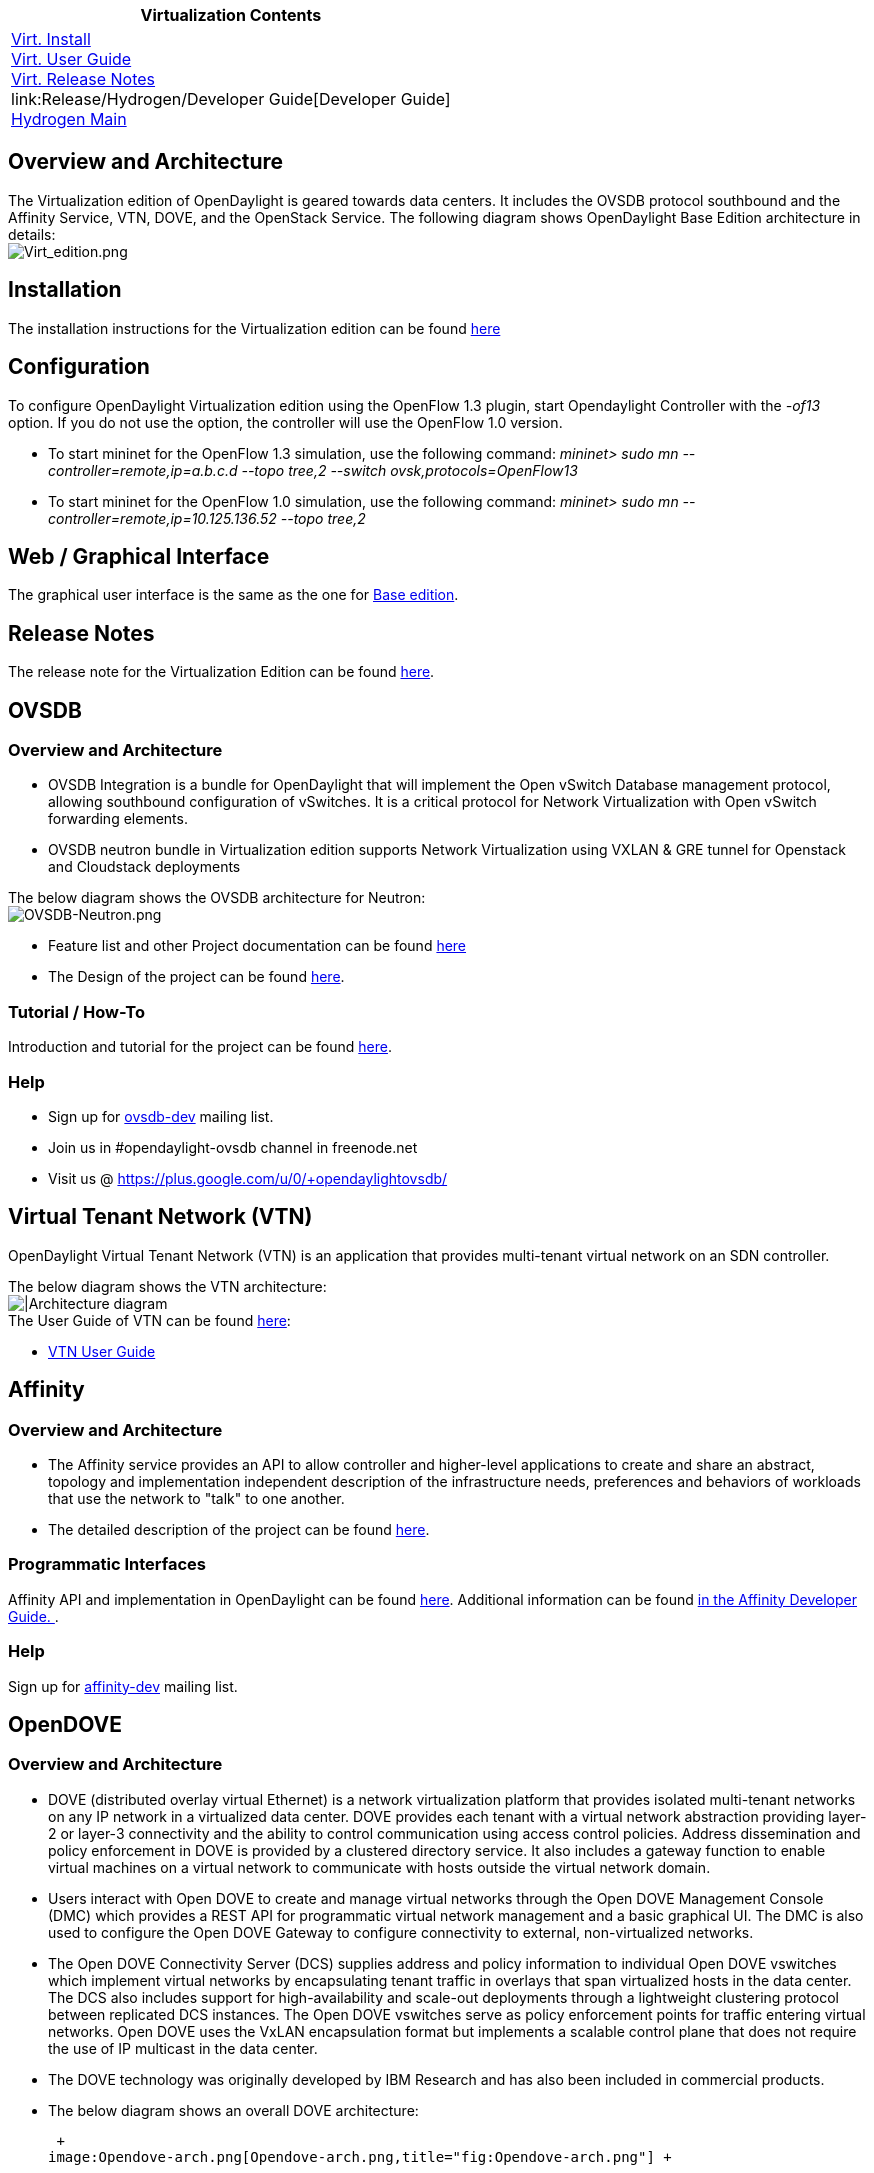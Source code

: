[cols="^",]
|=======================================================================
|*Virtualization Contents*

|link:Release/Hydrogen/Virtualization/Installation_Guide[Virt.
Install] +
link:Release/Hydrogen/Virtualization/User_Guide[Virt. User Guide] +
link:Release/Hydrogen/Virtualization/Release_Notes[Virt. Release
Notes] +
link:Release/Hydrogen/Developer Guide[Developer Guide] +
link:Release/Hydrogen[Hydrogen Main] +
|=======================================================================

[[overview-and-architecture]]
== Overview and Architecture

The Virtualization edition of OpenDaylight is geared towards data
centers. It includes the OVSDB protocol southbound and the Affinity
Service, VTN, DOVE, and the OpenStack Service. The following diagram
shows OpenDaylight Base Edition architecture in details: +
 image:Virt_edition.png[Virt_edition.png,title="fig:Virt_edition.png"]

[[installation]]
== Installation

The installation instructions for the Virtualization edition can be
found
https://wiki.opendaylight.org/view/Release/Hydrogen/Virtualization/Installation_Guide[here]

[[configuration]]
== Configuration

To configure OpenDaylight Virtualization edition using the OpenFlow 1.3
plugin, start Opendaylight Controller with the _-of13_ option. If you do
not use the option, the controller will use the OpenFlow 1.0 version.

* To start mininet for the OpenFlow 1.3 simulation, use the following
command: _mininet> sudo mn --controller=remote,ip=a.b.c.d --topo tree,2
--switch ovsk,protocols=OpenFlow13_

* To start mininet for the OpenFlow 1.0 simulation, use the following
command: _mininet> sudo mn --controller=remote,ip=10.125.136.52 --topo
tree,2_

[[web-graphical-interface]]
== Web / Graphical Interface

The graphical user interface is the same as the one for
https://wiki.opendaylight.org/view/Release/Hydrogen/Base/User_Guide#Web_.2F_Graphical_Interface[Base
edition].

[[release-notes]]
== Release Notes

The release note for the Virtualization Edition can be found
https://wiki.opendaylight.org/view/Release/Hydrogen/Virtualization/Release_Notes[here].

[[ovsdb]]
== OVSDB

[[overview-and-architecture-1]]
=== Overview and Architecture

* OVSDB Integration is a bundle for OpenDaylight that will implement the
Open vSwitch Database management protocol, allowing southbound
configuration of vSwitches. It is a critical protocol for Network
Virtualization with Open vSwitch forwarding elements.
* OVSDB neutron bundle in Virtualization edition supports Network
Virtualization using VXLAN & GRE tunnel for Openstack and Cloudstack
deployments

The below diagram shows the OVSDB architecture for Neutron: +
image:OVSDB-Neutron.png[OVSDB-Neutron.png,title="fig:OVSDB-Neutron.png"] +

* Feature list and other Project documentation can be found
https://wiki.opendaylight.org/view/OVSDB:Release_Review[here]
* The Design of the project can be found
https://wiki.opendaylight.org/view/OVSDB_Integration:Design[here].

[[tutorial-how-to]]
=== Tutorial / How-To

Introduction and tutorial for the project can be found
https://wiki.opendaylight.org/view/OVSDB_Integration:Mininet_OVSDB_Tutorial[here].

[[help]]
=== Help

* Sign up for
https://lists.opendaylight.org/mailman/listinfo/ovsdb-dev[ovsdb-dev]
mailing list.
* Join us in #opendaylight-ovsdb channel in freenode.net
* Visit us @ https://plus.google.com/u/0/+opendaylightovsdb/

[[virtual-tenant-network-vtn]]
== Virtual Tenant Network (VTN)

OpenDaylight Virtual Tenant Network (VTN) is an application that
provides multi-tenant virtual network on an SDN controller.

The below diagram shows the VTN architecture: +
image:VTN_APPLICATION_ARCHITECTURE.png[|Architecture
diagram,title="fig:|Architecture diagram"] +
 The User Guide of VTN can be found
link:Release/Hydrogen/VTN/User_Guide[here]:

* link:Release/Hydrogen/VTN/User_Guide[VTN User Guide]

[[affinity]]
== Affinity

[[overview-and-architecture-2]]
=== Overview and Architecture

* The Affinity service provides an API to allow controller and
higher-level applications to create and share an abstract, topology and
implementation independent description of the infrastructure needs,
preferences and behaviors of workloads that use the network to "talk" to
one another.

* The detailed description of the project can be found
https://wiki.opendaylight.org/view/Project_Proposals:Affinity_Metadata_Service[here].

[[programmatic-interfaces]]
=== Programmatic Interfaces

Affinity API and implementation in OpenDaylight can be found
https://wiki.opendaylight.org/view/File:Opendaylight_affinity_API.pdf[here].
Additional information can be found
link:Release/Hydrogen/Affinity/Developer_Guide[in the Affinity Developer
Guide. ].

[[help-1]]
=== Help

Sign up for
https://lists.opendaylight.org/mailman/listinfo/affinity-dev[affinity-dev]
mailing list.

[[opendove]]
== OpenDOVE

[[overview-and-architecture-3]]
=== Overview and Architecture

* DOVE (distributed overlay virtual Ethernet) is a network
virtualization platform that provides isolated multi-tenant networks on
any IP network in a virtualized data center. DOVE provides each tenant
with a virtual network abstraction providing layer-2 or layer-3
connectivity and the ability to control communication using access
control policies. Address dissemination and policy enforcement in DOVE
is provided by a clustered directory service. It also includes a gateway
function to enable virtual machines on a virtual network to communicate
with hosts outside the virtual network domain.

* Users interact with Open DOVE to create and manage virtual networks
through the Open DOVE Management Console (DMC) which provides a REST API
for programmatic virtual network management and a basic graphical UI.
The DMC is also used to configure the Open DOVE Gateway to configure
connectivity to external, non-virtualized networks.

* The Open DOVE Connectivity Server (DCS) supplies address and policy
information to individual Open DOVE vswitches which implement virtual
networks by encapsulating tenant traffic in overlays that span
virtualized hosts in the data center. The DCS also includes support for
high-availability and scale-out deployments through a lightweight
clustering protocol between replicated DCS instances. The Open DOVE
vswitches serve as policy enforcement points for traffic entering
virtual networks. Open DOVE uses the VxLAN encapsulation format but
implements a scalable control plane that does not require the use of IP
multicast in the data center.

* The DOVE technology was originally developed by IBM Research and has
also been included in commercial products.

* The below diagram shows an overall DOVE architecture:

 +
image:Opendove-arch.png[Opendove-arch.png,title="fig:Opendove-arch.png"] +

* The Hydrogen release review of the project can be found
https://wiki.opendaylight.org/view/Open_DOVE:Hydrogen_Release_Review[here].

[[installation-guide]]
=== Installation Guide

The installation instructions for the project can be found
https://wiki.opendaylight.org/view/Open_Dove:Installation[here].

[[tutorial-how-to-1]]
=== Tutorial / How-To

Step by step tutorial for this project, including how to do zero day
tasks, configuring a basic overlay, and externalizing the basic overlay,
can be found
https://wiki.opendaylight.org/view/Open_Dove:How_To_Use[here].

[[programmatic-interfaces-link]]
=== Programmatic Interface(s) (link)

* OpenDOVE Northbound and Southbound APIs can be found
https://wiki.opendaylight.org/view/Open_DOVE:API[here].

* OpenDOVE developer guide can be found
https://wiki.opendaylight.org/view/Open_DOVE:Developer_Pages[here].

[[help-2]]
=== Help

Sign up for
https://lists.opendaylight.org/mailman/listinfo/opendove-dev[opendove-dev]
mailing list.

[[defense4all]]
== Defense4All

[[overview-and-architecture-4]]
=== Overview and Architecture

* Defense4All is an SDN application for detecting and mitigating DDoS
attacks.

* The below diagram shows Defense4All overall architecture:

 +
image:D4A_in_odl.jpg[D4A_in_odl.jpg,title="fig:D4A_in_odl.jpg"] +

* An overview of the project can be found
https://wiki.opendaylight.org/view/Defense4All:User_Guide[here].

[[installation-guide-link]]
=== Installation Guide (link)

The installation instructions for the project can be found
https://wiki.opendaylight.org/view/Defense4All:Installation_Guide[here].

[[installation-troubleshooting-link]]
=== Installation Troubleshooting (link)

The installation troubleshooting of the project can be found
https://wiki.opendaylight.org/view/Defense4All:Installation_Troubleshooting[here].

[[configuration-1]]
=== Configuration

The information for configuration of the project can be found
https://wiki.opendaylight.org/view/Defense4All:Configuration[here].

[[tutorial-how-to-2]]
=== Tutorial / How-To

Introduction and tutorial for the project can be found
https://wiki.opendaylight.org/view/Defense4All:Tutorial[here].

[[programmatic-interfaces-link-1]]
=== Programmatic Interface(s) (link)

Defense4All API can be found
https://wiki.opendaylight.org/view/Defense4All:REST[here].

[[help-3]]
=== Help

Sign up for
https://lists.opendaylight.org/mailman/listinfo/defense4all-dev[defense4all-dev]
mailing list.

Return to the link:Release/Hydrogen[Hydrogen Release landing page].
